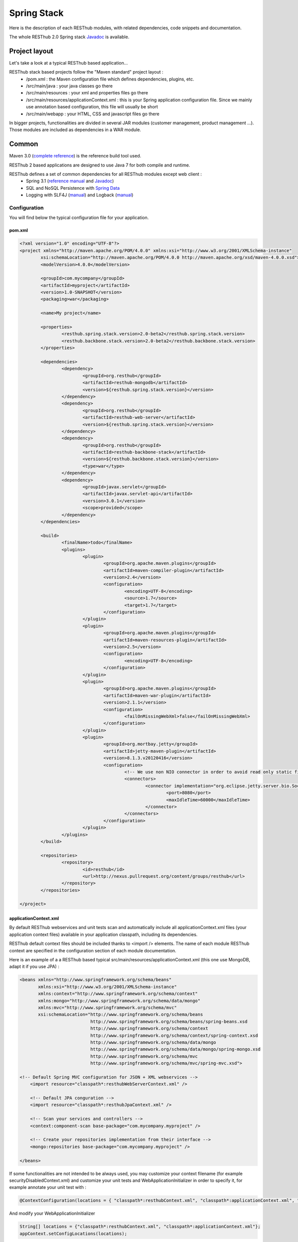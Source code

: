 ============
Spring Stack
============

Here is the description of each RESThub modules, with related dependencies, code snippets and documentation.

The whole RESThub 2.0 Spring stack `Javadoc <http://jenkins.pullrequest.org/job/resthub-spring-stack-master/javadoc/>`_ is available.

Project layout
==============

Let's take a look at a typical RESThub based application...

RESThub stack based projects follow the "Maven standard" project layout :
	* /pom.xml : the Maven configuration file which defines dependencies, plugins, etc.
	* /src/main/java : your java classes go there
	* /src/main/resources : your xml and properties files go there
	* /src/main/resources/applicationContext.xml : this is your Spring application configuration file. Since we mainly use annotation based configuration, this file will usually be short
	* /src/main/webapp : your HTML, CSS and javascript files go there
 
In bigger projects, functionalities are divided in several JAR modules (customer management, product management ...). Those modules are included as dependencies in a WAR module.  

Common
======

Maven 3.0 (`complete reference <http://www.sonatype.com/books/mvnref-book/reference/public-book.html>`_) is the reference build tool used.

RESThub 2 based applications are designed to use Java 7 for both compile and runtime.

RESThub defines a set of common dependencies for all RESThub modules except web client :	
 	* Spring 3.1 (`reference manual <http://static.springsource.org/spring/docs/3.1.x/spring-framework-reference/html>`_ and `Javadoc <http://static.springsource.org/spring/docs/3.1.x/javadoc-api/>`_)
 	* SQL and NoSQL Persistence with `Spring Data <http://www.springsource.org/spring-data>`_
 	* Logging with SLF4J (`manual <http://www.slf4j.org/manual.html>`_) and Logback (`manual <http://logback.qos.ch/manual/index.html>`_)

Configuration
-------------

You will find below the typical configuration file for your application.

pom.xml
~~~~~~~

.. code-block:: xml

	<?xml version="1.0" encoding="UTF-8"?>
	<project xmlns="http://maven.apache.org/POM/4.0.0" xmlns:xsi="http://www.w3.org/2001/XMLSchema-instance" 
		xsi:schemaLocation="http://maven.apache.org/POM/4.0.0 http://maven.apache.org/xsd/maven-4.0.0.xsd">
		<modelVersion>4.0.0</modelVersion>

		<groupId>com.mycompany</groupId>
		<artifactId>myproject</artifactId>
		<version>1.0-SNAPSHOT</version>
		<packaging>war</packaging>

		<name>My project</name>

		<properties>
			<resthub.spring.stack.version>2.0-beta2</resthub.spring.stack.version>
			<resthub.backbone.stack.version>2.0-beta2</resthub.backbone.stack.version>
		</properties>

		<dependencies>
			<dependency>
				<groupId>org.resthub</groupId>
				<artifactId>resthub-mongodb</artifactId>
				<version>${resthub.spring.stack.version}</version>
			</dependency>
			<dependency>
				<groupId>org.resthub</groupId>
				<artifactId>resthub-web-server</artifactId>
				<version>${resthub.spring.stack.version}</version>
			</dependency>
			<dependency>
				<groupId>org.resthub</groupId>
				<artifactId>resthub-backbone-stack</artifactId>
				<version>${resthub.backbone.stack.version}</version>
				<type>war</type>
			</dependency>
			<dependency>
				<groupId>javax.servlet</groupId>
				<artifactId>javax.servlet-api</artifactId>
				<version>3.0.1</version>
				<scope>provided</scope>
			</dependency>
		</dependencies>

		<build>
			<finalName>todo</finalName>
			<plugins>
				<plugin>
					<groupId>org.apache.maven.plugins</groupId>
					<artifactId>maven-compiler-plugin</artifactId>
					<version>2.4</version>
					<configuration>
						<encoding>UTF-8</encoding>
						<source>1.7</source>
						<target>1.7</target>
					</configuration>
				</plugin>
				<plugin>
					<groupId>org.apache.maven.plugins</groupId>
					<artifactId>maven-resources-plugin</artifactId>
					<version>2.5</version>
					<configuration>
						<encoding>UTF-8</encoding>
					</configuration>
				</plugin>
				<plugin>
					<groupId>org.apache.maven.plugins</groupId>
					<artifactId>maven-war-plugin</artifactId>
					<version>2.1.1</version>
					<configuration>
						<failOnMissingWebXml>false</failOnMissingWebXml>
					</configuration>
				</plugin>
				<plugin>
					<groupId>org.mortbay.jetty</groupId>
					<artifactId>jetty-maven-plugin</artifactId>
					<version>8.1.3.v20120416</version>
					<configuration>
						<!-- We use non NIO connector in order to avoid read only static files under windows -->
						<connectors>
							<connector implementation="org.eclipse.jetty.server.bio.SocketConnector">
								<port>8080</port>
								<maxIdleTime>60000</maxIdleTime>
							</connector>
						</connectors>
					</configuration>
				</plugin>
			</plugins>
		</build>

		<repositories>
			<repository>
				<id>resthub</id>
				<url>http://nexus.pullrequest.org/content/groups/resthub</url>
			</repository>
		</repositories>

	</project>

applicationContext.xml
~~~~~~~~~~~~~~~~~~~~~~

By default RESThub webservices and unit tests scan and automatically include all applicationContext.xml files (your application context files) available in your application classpath, including its dependencies.

RESThub default context files should be included thanks to <import /> elements. The name of each module RESThub context are specified in the configuration section of each module documentation.

Here is an example of a a RESThub based typical src/main/resources/applicationContext.xml (this one use MongoDB, adapt it if you use JPA) :

.. code-block:: xml

	<beans xmlns="http://www.springframework.org/schema/beans" 
	       xmlns:xsi="http://www.w3.org/2001/XMLSchema-instance"
	       xmlns:context="http://www.springframework.org/schema/context"
	       xmlns:mongo="http://www.springframework.org/schema/data/mongo"
	       xmlns:mvc="http://www.springframework.org/schema/mvc"
	       xsi:schemaLocation="http://www.springframework.org/schema/beans
	                           http://www.springframework.org/schema/beans/spring-beans.xsd
	                           http://www.springframework.org/schema/context
	                           http://www.springframework.org/schema/context/spring-context.xsd
	                           http://www.springframework.org/schema/data/mongo
	                           http://www.springframework.org/schema/data/mongo/spring-mongo.xsd
	                           http://www.springframework.org/schema/mvc
	                           http://www.springframework.org/schema/mvc/spring-mvc.xsd">
	
        <!-- Default Spring MVC configuration for JSON + XML webservices -->
	    <import resource="classpath*:resthubWebServerContext.xml" />

	    <!-- Default JPA conguration -->
	    <import resource="classpath*:resthubJpaContext.xml" />
	
	    <!-- Scan your services and controllers -->
	    <context:component-scan base-package="com.mycompany.myproject" />

	    <!-- Create your repositories implementation from their interface -->
	    <mongo:repositories base-package="com.mycompany.myproject" />
	
	</beans>

If some functionalities are not intended to be always used, you may customize your context filename (for example securityDisabledContext.xml) and customize your unit tests and WebApplicationInitializer in order to specify it, for example annotate your unit test with :

.. code-block:: java
	
	@ContextConfiguration(locations = { "classpath*:resthubContext.xml", "classpath*:applicationContext.xml", "classpath*:securityDisabledContext.xml" })

And modify your WebApplicationInitializer

.. code-block:: java

	String[] locations = {"classpath*:resthubContext.xml", "classpath*:applicationContext.xml"};
	appContext.setConfigLocations(locations);

It is a good practice to always prefix the filename by "classpath*:"" in order to enable scanning in all the classathes of your applications.

logback.xml
~~~~~~~~~~~

You usually also will have a src/main/resources/logback.xml file in order to configure logging :

.. code-block:: xml

	<configuration> 
		<appender name="CONSOLE" class="ch.qos.logback.core.ConsoleAppender"> 
			<layout class="ch.qos.logback.classic.PatternLayout"> 
				<Pattern>%d [%thread] %level %logger - %m%n</Pattern> 
			</layout> 
		</appender> 
		<root level="info"> 
			<appender-ref ref="CONSOLE"/> 
		</root> 
	</configuration>

Beans declaration and injection
-------------------------------

You should use J2EE6 annotations to declare and inject your beans.

To declare a bean:

.. code-block:: java

   @Named("beanName")
   public class SampleClass {
   
   }

To inject a bean by type (default):

.. code-block:: java

   @Inject
   public void setSampleProperty(...) {
   
   }

Or to inject a bean by name (more specific than injection by type):

.. code-block:: java

   @Inject @Named("beanName")
   public void setSampleProperty(...) {
   
   }

CRUD services
-------------

RESThub is designed to give you the choice between 2 layers (Controller -> Repository) or 3 layers (Controller -> Service -> Repository)  software design. If you choose the 3 layer software design, you can use the RESThub CRUD service when it is accurate :

.. code-block:: java

	@Named("webSampleResourceService")
	public class WebSampleResourceServiceImpl extends CrudServiceImpl<Sample, Long, WebSampleResourceRepository>
        implements WebSampleResourceService {

	    @Override @Inject
	    public void setRepository(WebSampleResourceRepository webSampleResourceRepository) {
	        super.setRepository(webSampleResourceRepository);
	    }
	}

Environment specific properties
-------------------------------

There are various ways to configure your environment specific properties in your application: the one described below is the most simple and flexible way we have found to do it. 

Maven filtering (search and replace variables) is not recommended because it is done at compile time (not runtime) and makes usually your JAR/WAR specific to an environment. This feature can be useful when defining your target path (${project.build.directory}) in your src/test/applicationContext.xml for testing purpose.

Spring properties placeholders allow you to reference in your application context files some values defined in external properties. This is useful in order to keep your application context generic (located in src/main/resources or src/test/resources), and put all values that depend on the environment (local, dev, staging, production) in external properties. These dynamic properties values are resolved during application startup.

In order to improve testabilty and extensibility of your modules, you should set default values in case no properties are found in the classpath - if properties are found, then default values are obviously overridden. It is achieved by declaring the following lines in your applicationContext.xml :

.. code-block:: xml

   <context:property-placeholder location="classpath*:mymodule.properties"
                                 properties-ref="databaseProperties"
                                 ignore-resource-not-found="true"
                                 ignore-unresolvable="true" />

   <util:properties id="mymoduleProperties" >
      <prop key="param1">param1Value</prop>
      <prop key="param2">param2Value</prop>
   </util:properties>

You should now be able to inject dynamic values in your beans :

.. code-block:: xml

   <bean id="sampleBean" class="org.mycompany.MyBean">
      <property name="property1" value="${param1}"/>
      <property name="property2" value="${param2}"/>
   </bean>

You can also inject direcly these values in your Java classes thanks to the @Value annotation :

.. code-block:: java

   @Value("${param1}")
   protected String property1;

Or :

.. code-block:: java

   @Value("${param1}")
   protected void setProperty1(String property1) {
      this.property1 = property1;
   }

Disable context XSD validation
------------------------------

By default, Spring validates XML schemas declared in your application context. Depending on the schemas used, this validation could prevent you to use properties placeholder described previously, because you will put a value like ${paramStatus} in a boolean attribute that can take only true or false value.

Since there is no way to fix that in vanilla Spring, RESThub provides a way to disable application context XSD validations.

In order to disable validation in your unit tests, annotate your test classes with :

.. code-block:: java

   @ContextConfiguration(loader = ResthubXmlContextLoader.class)

In order to disable validation in your web application, you should declare it in your WebApplicationInitializer instead of the XmlWebApplicationContext (ResthubXmlWebApplicationContex is located in resthub-web-server dependency) :

.. code-block:: java

	@Override
    public void onStartup(ServletContext servletContext) throws ServletException {
                
        ResthubXmlWebApplicationContext appContext = new ResthubXmlWebApplicationContext();
        // ...

    }

JPA support
===========

JPA support is based on Spring Data JPA and includes by default the H2 in memory database and is based on the following dependencies :
	 	* Spring Data JPA (`reference manual <http://static.springsource.org/spring-data/data-jpa/docs/current/reference/html/>`_ and `Javadoc <http://static.springsource.org/spring-data/data-jpa/docs/current/api/>`_)
	 	* Hibernate `documentation <http://www.hibernate.org/docs.html>`_
	 	* `H2 embedded database <http://www.h2database.com/html/main.html>`_

Thanks to Spring Data, it is possible to create Repositories (also sometimes named DAO) by writing only the interface.

Maven dependency
----------------

In order to use it in your project, add the following snippet to your pom.xml :

.. code-block:: xml

    <dependency>
        <groupId>org.resthub</groupId>
        <artifactId>resthub-jpa</artifactId>
        <version>2.0-beta2</version>
    </dependency>

Entity scan
-----------

Spring 3.1 allows to scan entities in different modules using the same PersitenceUnit, which is not possible with default JPA behaviour. You have to specify the packages where Spring should scan your entities by creating a database.properties file in your src/main/resources folder, with the following content :


.. code-block:: properties

   persistenceUnit.packagesToScan = com.myproject.model

Now, entities within the com.myproject.model packages will be scanned.

Configuration
-------------

In order to import default configuration, your should add the following line in your applicationContext.xml :

 .. code-block:: xml

    <import resource="classpath*:resthubJpaContext.xml" />

resthubJpaContext.xml defines some default values. You can customize them by adding a database.properties in src/main/resources with one or more of the following keys customized with your values. You should include only the customized ones.

REShub JPA default properties are :
	* dataSource.driverClassName = org.h2.Driver
	* dataSource.url = jdbc:h2:mem:resthub;DB_CLOSE_DELAY=-1
	* dataSource.maxActive = 50
	* dataSource.maxWait = 1000
	* dataSource.poolPreparedStatements = true
	* dataSource.username = sa
	* dataSource.password = 
    * dataSource.validationQuery = SELECT 1

REShub Hibernate default properties are :
	* hibernate.dialect = org.hibernate.dialect.H2Dialect
	* hibernate.show_sql = false
	* hibernate.format_sql = true
	* hibernate.hbm2ddl.auto = update
	* hibernate.cache.use_second_level_cache = true
	* hibernate.cache.provider_class = net.sf.ehcache.hibernate.SingletonEhCacheProvider
	* hibernate.id.new_generator_mappings = true
	* persistenceUnit.packagesToScan = 

 If you need to do more advanced configuration, just override dataSource and entityManagerFactory beans in your applicationContext.xml file like below :

 .. code-block:: xml

	<bean id="dataSource" class="org.apache.commons.dbcp.BasicDataSource" destroy-method="close">
		<property name="xxxx" value="..." />
	</bean>

	<bean id="entityManagerFactory" class="org.springframework.orm.jpa.LocalContainerEntityManagerFactoryBean">
		<property name="xxxx" value="..." />
	</bean>

Usage
-----

.. code-block:: java

	@Repository
	public interface TodoRepository extends JpaRepository<Todo, String> {
	    
	    List<Todo> findByContentLike(String content);
	       
	}

You also need to add an applicationContext.xml file in order to scan your repository package.

.. code-block:: xml

	<beans xmlns="http://www.springframework.org/schema/beans" xmlns:xsi="http://www.w3.org/2001/XMLSchema-instance"
	       xmlns:jpa="http://www.springframework.org/schema/data/jpa"
	       xsi:schemaLocation="http://www.springframework.org/schema/beans
	                           http://www.springframework.org/schema/beans/spring-beans.xsd
	                           http://www.springframework.org/schema/data/jpa
	                           http://www.springframework.org/schema/data/jpa/spring-jpa.xsd">

        <import resource="classpath*:resthubJpaContext.xml" />

	    <jpa:repositories base-package="com.myproject.repository" />

	</beans>

Console
-------

H2 console allow you to provide a SQL requester for your embeded default H2 database. It is included by default in JPA archetypes.

In order to add it to your JPA based application, add these lines to your WebAppInitializer class : 

.. code-block:: java

    public void onStartup(ServletContext servletContext) throws ServletException {
        ...
        ServletRegistration.Dynamic h2Servlet = servletContext.addServlet("h2console", WebServlet.class);
        h2Servlet.setLoadOnStartup(2);
        h2Servlet.addMapping("/console/database/*");
           
    }

When running the webapp, the database console will be available at http://localhost:8080/console/database/ URL with following parameters :
 * JDBC URL : jdbc:h2:mem:resthub
 * Username : sa
 * Password :

MongoDB support
===============

MongoDB support is based on Spring Data MongoDB :
	* Spring Data MongoDB `reference manual <http://static.springsource.org/spring-data/data-mongodb/docs/current/reference/html/>`_ and `Javadoc <http://static.springsource.org/spring-data/data-mongodb/docs/current/api/>`_

Maven dependency
----------------

In order to use it in your project, add the following snippet to your pom.xml :

.. code-block:: xml

    <dependency>
        <groupId>org.resthub</groupId>
        <artifactId>resthub-mongodb</artifactId>
        <version>2.0-beta2</version>
    </dependency>

Configuration
-------------

In order to import default configuration, your should add the following line in your applicationContext.xml :

 .. code-block:: xml

    <import resource="classpath*:resthubMongodbContext.xml" />

resthubMongodbContext.xml defines some default values. You can customize them by adding a database.properties in src/main/resources with one or more following keys customized with your values. You should include only the customized ones.

REShub MongoDB default properties are :
	* database.dbname = resthub
	* database.host = localhost
	* database.port = 27017
	* database.connectionsPerHost = 10
	* database.threadsAllowedToBlockForConnectionMultiplier = 5
	* database.connectTimeout = 0
	* database.maxWaitTime = 120000
	* database.autoConnectRetry = false
	* database.socketKeepAlive = false
	* database.socketTimeout = 0
	* database.slaveOk = false
	* database.writeNumber = 0
	* database.writeTimeout = 0
	* database.writeFsync = false

Usage
-----

.. code-block:: java

	@Repository
	public interface TodoRepository extends MongoRepository<Todo, String> {
	    
	    List<Todo> findByContentLike(String content);
	       
	}

You also need to add an applicationContext.xml file in order to scan your repository package.

.. code-block:: xml

	<beans xmlns="http://www.springframework.org/schema/beans" 
	       xmlns:xsi="http://www.w3.org/2001/XMLSchema-instance" 
	       xmlns:mongo="http://www.springframework.org/schema/data/mongo" 
	       xsi:schemaLocation="http://www.springframework.org/schema/beans 
	                           http://www.springframework.org/schema/beans/spring-beans.xsd 
	                           http://www.springframework.org/schema/data/mongo
	                           http://www.springframework.org/schema/data/mongo/spring-mongo.xsd">
	
		<mongo:repositories base-package="com.myproject.repository" />
	
	</beans>

Web Common
==========

RESThub Web Common comes with built-in XML and JSON support for serialization based on `Jackson 2.0 <http://wiki.fasterxml.com/JacksonHome>`_. RESThub uses `Jackson 2.0 XML capabilities <https://github.com/FasterXML/jackson-dataformat-xml>`_ instead of JAXB since it is more flexible. For example, you don't need to add classes your need to a context. Please read `Jackson annotation guide <http://wiki.fasterxml.com/JacksonAnnotations>`_ for details about configuration capabilities.

Maven dependency
----------------

In order to use it in your project, add the following snippet to your pom.xml :

.. code-block:: xml

    <dependency>
        <groupId>org.resthub</groupId>
        <artifactId>resthub-web-common</artifactId>
        <version>2.0-beta2</version>
    </dependency>

Usage
-----

.. code-block:: java

	// JSON
	SampleResource r = (SampleResource) JsonHelper.deserialize(json, SampleResource.class);
	JsonHelper.deserialize("{\"id\": 123, \"name\": \"Albert\", \"description\": \"desc\"}", SampleResource.class);

	// XML
	SampleResource r = (SampleResource) XmlHelper.deserialize(xml, SampleResource.class);
	XmlHelper.deserialize("<sampleResource><description>desc</description><id>123</id><name>Albert</name></sampleResource>", SampleResource.class);

Web server
==========

RESThub Web Server module is designed to allow you to develop REST webservices. Both JSON (default) and XML serialization are supported out of the box.

**Warning**: currently Jackson XML dataformat does not support non wrapped List serialization. As a consequence, the findAll (GET /) method is not supported for XML content type yet. `You can follow the related Jackson issue on GitHub <https://github.com/FasterXML/jackson-dataformat-xml/issues/6>`_.

It provides some abstract REST controller classes, and includes the following dependencies :
	* Spring MVC 3.1 (`reference manual <http://static.springsource.org/spring/docs/3.1.x/spring-framework-reference/html/mvc.html>`_)
	* Jackson 2.0 (`documentation <http://wiki.fasterxml.com/JacksonDocumentation>`_)

Maven dependency
----------------

In order to use it in your project, add the following snippet to your pom.xml :

.. code-block:: xml

    <dependency>
        <groupId>org.resthub</groupId>
        <artifactId>resthub-web-server</artifactId>
        <version>2.0-beta2</version>
    </dependency>

Configuration
-------------

In order to import default configuration, your should add the following line in your applicationContext.xml :

 .. code-block:: xml

    <import resource="classpath*:resthubWebServerContext.xml" />

RESThub 2 based web applications do not contain web.xml files, but use Servlet 3.0 and Spring 3.1 new capabilities in order to initialize your webapp with a Java class and extend WebApplicationInitializer. This class just need to be in the classpath, here is the default one (the RESThub archetypes can create it for you if needed) :

.. code-block:: java
	
	public class WebAppInitializer implements WebApplicationInitializer {

	    @Override
	    public void onStartup(ServletContext servletContext) throws ServletException {
	                
	        XmlWebApplicationContext appContext = new XmlWebApplicationContext();
	        String[] locations = {"classpath*:resthubContext.xml", "classpath*:applicationContext.xml"};
	        appContext.setConfigLocations(locations);

	        ServletRegistration.Dynamic dispatcher = servletContext.addServlet("dispatcher", new DispatcherServlet(appContext));
	        dispatcher.setLoadOnStartup(1);
	        dispatcher.addMapping("/*");
	        
	        servletContext.addListener(new ContextLoaderListener(appContext));

	    }
	}

Usage
-----

RESThub comes with a REST controller that allows you to create a CRUD webservice in a few lines. You have the choice to use 2 layers (Controller -> Repository) or 3 layers (Controller -> Service -> Repository) software design :

**2 layers software design**

.. code-block:: java

    @Controller @RequestMapping("/repository-based")
	public class SampleRestController extends RepositoryBasedRestController<Sample, Long, WebSampleResourceRepository> {

	    @Override @Inject
	    public void setRepository(WebSampleResourceRepository repository) {
	        this.repository = repository;
	    }

	    @Override
	    public Long getIdFromResource(Sample resource) {
	        return resource.getId();
	    }

	}

**3 layers software design**

.. code-block:: java

	// REST Controller
	@Controller @RequestMapping("/service-based")
	public class SampleRestController extends ServiceBasedRestController<Sample, Long, WebSampleResourceService> {

	    @Override @Inject @Named("webSampleResourceService")
	    public void setService(WebSampleResourceService service) {
	        this.service = service;
	    }

	    @Override
	    public Long getIdFromResource(Sample webSampleResource) {
	        return webSampleResource.getId();
	    }
	}

	// and the inject CRUD service
	@Named("webSampleResourceService")
	public class WebSampleResourceServiceImpl extends CrudServiceImpl<Sample, Long, WebSampleResourceRepository>
        implements WebSampleResourceService {

	    @Override @Inject
	    public void setRepository(WebSampleResourceRepository webSampleResourceRepository) {
	        super.setRepository(webSampleResourceRepository);
	    }
	}

Web client
==========

RESThub Web client module goal is to give you an easy way to request other REST webservices. It is based on AsyncHttpClient and provides a `client API wrapper <http://jenkins.pullrequest.org/job/resthub-spring-stack-resthub2/javadoc/index.html?org/resthub/web/Client.html>`_ and a OAuth2 support.

In order to limit conflicts it has no dependency on Spring, but only on :
 	* AsyncHttpClient `documentation <https://github.com/sonatype/async-http-client>`_ and `Javadoc <http://sonatype.github.com/async-http-client/apidocs/reference/packages.html>`_
 	* Jackson 2.0 (`documentation <http://wiki.fasterxml.com/JacksonDocumentation>`_)

Maven dependency
----------------

In order to use it in your project, add the following snippet to your pom.xml :

.. code-block:: xml

    <dependency>
        <groupId>org.resthub</groupId>
        <artifactId>resthub-web-client</artifactId>
        <version>2.0-beta2</version>
    </dependency>

Usage
-----

You can use resthub web client in a synchronous or asynchronous way. The API is the same, every Http request returns a `Future <http://docs.oracle.com/javase/7/docs/api/java/util/concurrent/Future.html>`_ <Response> object. Just call get() on this object in order to make the call synchronous.

.. code-block:: java
	
		// 3 line example
		Client httpClient = new Client();
		Future<Response> fr = httpClient.url("http//...").jsonPost(new Sample("toto"));
		Response r = fr.get();
		Sample s = r.resource(Sample.class);

		// Same but in a one line
		Sample s = httpClient.url("http//...").jsonPost(new Sample("toto")).get().resource(Sample.class);

OAuth2.0 integration
--------------------

Here is an example of a simple OAuth2 support

.. code-block:: java

    String username = "test";
    String password = "t&5t";
    String clientId = "app1";
    String clientSecret = "";
    String accessTokenUrl = "http://.../oauth/token";

    Client httpClient = new Client().setOAuth2(username, password, accessTokenUrl, clientId, clientSecret);
    String result = httpClient.url("http://.../api/sample").get().get().getBody();

You can also configure a specific OAuth2 configuration. For example, you can override the HTTP Header
used to send the OAuth token.

.. code-block:: java

    OAuth2Config.Builder builder = new OAuth2Config.Builder();
    builder.setAccessTokenEndpoint("http://.../oauth/token")
      .setUsername("test").setPassword("t&5t")
      .setClientId("app1").setClientSecret("")
      // override default OAuth HTTP Header name
      .setOAuth2Scheme("OAuth");

    Client httpClient = new Client().setOAuth2Builder(builder);
    String result = httpClient.url("http://.../api/sample").get().get().getBody();
 
Testing
=======
	
The following test stack is included in the RESThub test module :
	* Test framework with `TestNG <http://testng.org/doc/documentation-main.html>`_. If you use Eclipse, don't forget to install the `TestNG plugin <http://testng.org/doc/eclipse.html>`_.
	* Assertion with `Fest Assert 2 <https://github.com/alexruiz/fest-assert-2.x/wiki>`_
	* Mock with `Mockito <http://code.google.com/p/mockito/>`_
	* Webapp testing with `FluentLenium <http://www.fluentlenium.org/>`_

RESThub also provides generic classes in order to make testing easier.
   * AbstractTest : base class for your non transactional Spring aware unit tests
   * AbstractTransactionalTest : base class for your transactional unit tests, preconfigure Spring test framework
   * AbstractWebTest : base class for your unit test that need to run and embedded servlet container

Maven dependency
----------------

In order to use it in your project, add the following snippet to your pom.xml :

.. code-block:: xml

    <dependency>
        <groupId>org.resthub</groupId>
        <artifactId>resthub-test</artifactId>
        <version>2.0-beta2</version>
        <scope>test</scope>
    </dependency>

Data provisioning and cleanup
------------------------------

It is recommended to initialize and cleanup test data common to all your tests thanks to methods with TestNG annotations @BeforeMethod and @AfterMethod and using your repository or service classes.

**Warning:** : with JPA the default deleteAll() method does not manage cascade delete, so for your data cleanup you should use the following code in order to get your entities removed with cascade delete support:

.. code-block:: java

	Iterable<MyEntity> list = repository.findAll();
	for (MyEntity entity : list) {
		repository.delete(entity);
	}

Usage
-----

A sample REST webservice test

.. code-block:: java

	public class SampleRestControllerTest extends AbstractWebTest {

	    protected String rootUrl() {
	        return "http://localhost:9797/api/sample";
	    }    
	    
	    // Cleanup after each test
	    @AfterMethod
	    public void tearDown() {
	    	try (Client httpClient = new Client()) {
	            httpClient.url(rootUrl()).delete().get();
	        } catch (InterruptedException | ExecutionException e) {
	            Assertions.fail("Exception during delete all request", e);
	        }
	    }

	    @Test
	    public void testCreateResource() throws IllegalArgumentException, InterruptedException, ExecutionException, IOException {
	        Sample r = new Sample("toto");
	        Client httpClient = new Client()
	        Response response = httpClient.url(rootUrl()).jsonPost(r).get();
	        r = (Sample)response.resource(r.getClass());
	        Assertions.assertThat(r).isNotNull();
	        Assertions.assertThat(r.getName()).isEqualTo("toto");
	    }
	    
	}

A sample assertion

.. code-block:: java

	Assertions.assertThat(result).contains("Albert");

Spring MVC Router
=================

Spring MVC Router adds route mapping capacity to any "Spring MVC based" webapp à la PlayFramework or Ruby on Rails. For more details, check its `detailed documentation <https://github.com/resthub/springmvc-router>`_.

